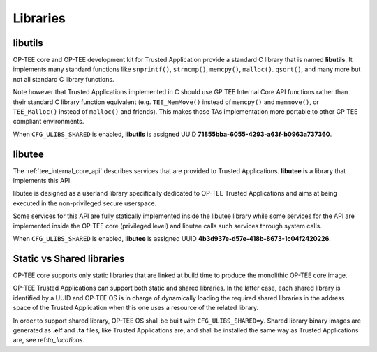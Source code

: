 .. _libraries:

#########
Libraries
#########

.. _libutils:

libutils
********

OP-TEE core and OP-TEE development kit for Trusted Application provide a
standard C library that is named **libutils**. It implements many
standard functions like ``snprintf()``, ``strncmp()``, ``memcpy()``,
``malloc()``. ``qsort()``, and many more but not all standard C library
functions.

Note however that Trusted Applications implemented in C should use GP TEE
Internal Core API functions rather than their standard C library function
equivalent (e.g. ``TEE_MemMove()`` instead of ``memcpy()`` and
``memmove()``, or ``TEE_Malloc()`` instead of ``malloc()`` and friends).
This makes those TAs implementation more portable to other GP
TEE compliant environments.

When ``CFG_ULIBS_SHARED`` is enabled, **libutils** is assigned UUID
**71855bba-6055-4293-a63f-b0963a737360**.

.. _libutee:

libutee
*******
The :ref:`tee_internal_core_api` describes services that are provided to Trusted
Applications. **libutee** is a library that implements this API.

libutee is designed as a userland library specifically dedicated to OP-TEE
Trusted Applications and aims at being executed in the non-privileged secure
userspace.

Some services for this API are fully statically implemented inside the libutee
library while some services for the API are implemented inside the OP-TEE core
(privileged level) and libutee calls such services through system calls.

When ``CFG_ULIBS_SHARED`` is enabled, **libutee** is assigned UUID
**4b3d937e-d57e-418b-8673-1c04f2420226**.

.. _statci_or_shared_lib:

Static vs Shared libraries
**************************

OP-TEE core supports only static libraries that are linked at build time to
produce the monolithic OP-TEE core image.

OP-TEE Trusted Applications can support both static and shared libraries. In
the latter case, each shared library is identified by a UUID and OP-TEE OS
is in charge of dynamically loading the required shared libraries in the
address space of the Trusted Application when this one uses a resource of
the related library.

In order to support shared library, OP-TEE OS shall be built with
``CFG_ULIBS_SHARED=y``. Shared library binary images are generated as
**.elf** and **.ta** files, like Trusted Applications are, and shall be
installed the same way as Trusted Applications are, see ref:`ta_locations`.

